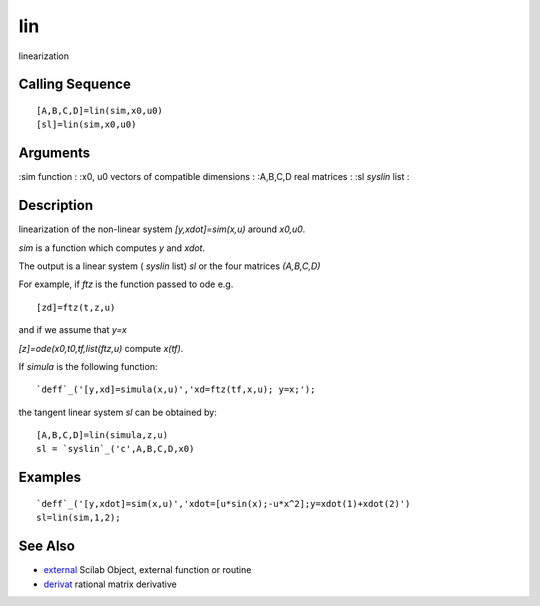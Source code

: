 


lin
===

linearization



Calling Sequence
~~~~~~~~~~~~~~~~


::

    [A,B,C,D]=lin(sim,x0,u0)
    [sl]=lin(sim,x0,u0)




Arguments
~~~~~~~~~

:sim function
: :x0, u0 vectors of compatible dimensions
: :A,B,C,D real matrices
: :sl `syslin` list
:



Description
~~~~~~~~~~~

linearization of the non-linear system `[y,xdot]=sim(x,u)` around
`x0,u0`.

`sim` is a function which computes `y` and `xdot`.

The output is a linear system ( `syslin` list) `sl` or the four
matrices `(A,B,C,D)`

For example, if `ftz` is the function passed to ode e.g.


::

    [zd]=ftz(t,z,u)


and if we assume that `y=x`

`[z]=ode(x0,t0,tf,list(ftz,u)` compute `x(tf)`.

If `simula` is the following function:


::

    `deff`_('[y,xd]=simula(x,u)','xd=ftz(tf,x,u); y=x;');


the tangent linear system `sl` can be obtained by:


::

    [A,B,C,D]=lin(simula,z,u)
    sl = `syslin`_('c',A,B,C,D,x0)




Examples
~~~~~~~~


::

    `deff`_('[y,xdot]=sim(x,u)','xdot=[u*sin(x);-u*x^2];y=xdot(1)+xdot(2)')
    sl=lin(sim,1,2);




See Also
~~~~~~~~


+ `external`_ Scilab Object, external function or routine
+ `derivat`_ rational matrix derivative


.. _derivat: derivat.html
.. _external: external.html


